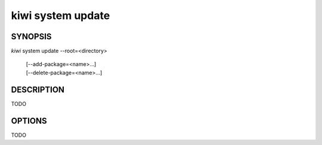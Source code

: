 kiwi system update
==================

SYNOPSIS
--------

*kiwi* system update --root=<directory>

    | [--add-package=<name>...]
    | [--delete-package=<name>...]

DESCRIPTION
-----------

TODO

OPTIONS
-------

TODO

